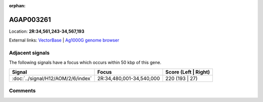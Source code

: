 :orphan:



AGAP003261
==========

Location: **2R:34,561,243-34,567,193**





External links:
`VectorBase <https://www.vectorbase.org/Anopheles_gambiae/Gene/Summary?g=AGAP003261>`_ |
`Ag1000G genome browser <https://www.malariagen.net/apps/ag1000g/phase1-AR3/index.html?genome_region=2R:34561243-34567193#genomebrowser>`_



Adjacent signals
----------------

The following signals have a focus which occurs within 50 kbp of this gene.

.. cssclass:: table-hover
.. csv-table::
    :widths: auto
    :header: Signal,Focus,Score (Left | Right)

    :doc:`../signal/H12/AOM/2/6/index`, "2R:34,480,001-34,540,000", 220 (193 | 27)
    



Comments
--------


.. raw:: html

    <div id="disqus_thread"></div>
    <script>
    
    var disqus_config = function () {
        this.page.identifier = '/gene/AGAP003261';
    };
    
    (function() { // DON'T EDIT BELOW THIS LINE
    var d = document, s = d.createElement('script');
    s.src = 'https://agam-selection-atlas.disqus.com/embed.js';
    s.setAttribute('data-timestamp', +new Date());
    (d.head || d.body).appendChild(s);
    })();
    </script>
    <noscript>Please enable JavaScript to view the <a href="https://disqus.com/?ref_noscript">comments.</a></noscript>


